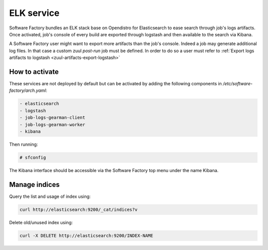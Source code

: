 .. _elk-operator:

ELK service
===========

Software Factory bundles an ELK stack base on Opendistro for Elasticsearch
to ease search through job's logs artifacts. Once activated,
job's console of every build are exported through logstash and
then available to the search via Kibana.

A Software Factory user might want to export more artifacts
than the job's console. Indeed a job may generate additional
log files. In that case a custom zuul *post-run* job must be defined.
In order to do so a user must refer to :ref:`Export logs artifacts to logstash <zuul-artifacts-export-logstash>`

How to activate
---------------

These services are not deployed by default but can be activated by adding
the following components in */etc/software-factory/arch.yaml*:

.. code-block:: yaml

 - elasticsearch
 - logstash
 - job-logs-gearman-client
 - job-logs-gearman-worker
 - kibana

Then running:

.. code-block:: bash

 # sfconfig

The Kibana interface should be accessible via the Software Factory top menu under
the name Kibana.


Manage indices
--------------

Query the list and usage of index using:

.. code-block:: bash

   curl http://elasticsearch:9200/_cat/indices?v


Delete old/unused index using:

.. code-block:: bash

   curl -X DELETE http://elasticsearch:9200/INDEX-NAME
